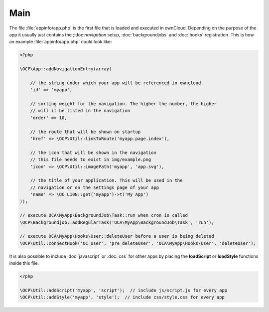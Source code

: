 Main
====

.. sectionauthor:: Bernhard Posselt <dev@bernhard-posselt.com>

The file :file:`appinfo/app.php` is the first file that is loaded and executed in ownCloud. Depending on the purpose of the app it usually just contains the ;:doc:`navigation` setup, :doc:`backgroundjobs` and :doc:`hooks` registration. This is how an example :file:`appinfo/app.php` could look like:

.. code-block:: php
    
    <?php

    \OCP\App::addNavigationEntry(array(

        // the string under which your app will be referenced in owncloud
        'id' => 'myapp',

        // sorting weight for the navigation. The higher the number, the higher
        // will it be listed in the navigation
        'order' => 10,

        // the route that will be shown on startup
        'href' => \OCP\Util::linkToRoute('myapp.page.index'),

        // the icon that will be shown in the navigation
        // this file needs to exist in img/example.png
        'icon' => \OCP\Util::imagePath('myapp', 'app.svg'),

        // the title of your application. This will be used in the
        // navigation or on the settings page of your app
        'name' => \OC_L10N::get('myapp')->t('My App')
    ));

    // execute OCA\MyApp\BackgroundJob\Task::run when cron is called
    \OCP\Backgroundjob::addRegularTask('OCA\MyApp\BackgroundJob\Task', 'run');

    // execute OCA\MyApp\Hooks\User::deleteUser before a user is being deleted
    \OCP\Util::connectHook('OC_User', 'pre_deleteUser', 'OCA\MyApp\Hooks\User', 'deleteUser');


It is also possible to include :doc:`javascript` or :doc:`css` for other apps by placing the **loadScript** or **loadStyle** functions inside this file.

.. code-block:: php
    
    <?php

    \OCP\Util::addScript('myapp', 'script');  // include js/script.js for every app
    \OCP\Util::addStyle('myapp', 'style');  // include css/style.css for every app